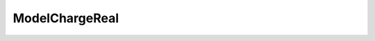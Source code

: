 ModelChargeReal
=====================================================

.. doxygenclass:: feasst::ModelChargeReal
   :project: FEASST
   :members:
